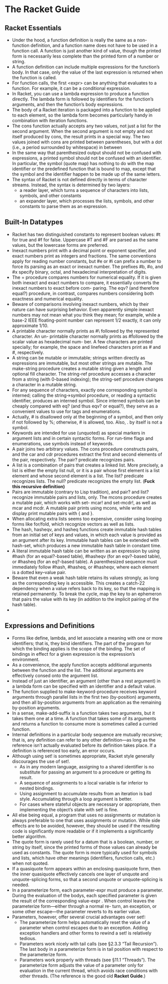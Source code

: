 # This is the "e-notebook" for Racket Guide. 
# Collected and summarized by Abraham Xiao. Original copyrights belong
# to Matthew Flatt and PLT team. For this document, refer to the
# repository LICENSE.
* The Racket Guide

** Racket Essentials
   - Under the hood, a function definition is really the same as a
     non-function definition, and a function name does not have to be
     used in a function call. A function is just another kind of
     value, though the printed form is necessarily less complete than
     the printed form of a number or string.
   - A function definition can include multiple expressions for the
     function’s body. In that case, only the value of the last
     expression is returned when the function is called.
   - For function calls, the first <expr> can be anything that
     evaluates to a function. For example, it can be a conditional
     expression.
   - In Racket, you can use a lambda expression to produce a function
     directly. The lambda form is followed by identifiers for the
     function’s arguments, and then the function’s body expressions.
   - The body of a Racket iteration is packaged into a function to be
     applied to each element, so the lambda form becomes particularly
     handy in combination with iteration functions.
   - The cons function actually accepts any two values, not just a
     list for the second argument. When the second argument is not
     empty and not itself produced by cons, the result prints in a
     special way. The two values joined with cons are printed between
     parentheses, but with a dot (i.e., a period surrounded by
     whitespace) in between
   - In the same way that parenthesized output should not be confused
     with expressions, a printed symbol should not be confused with
     an identifier. In particular, the symbol (quote map) has nothing
     to do with the map identifier or the predefined function that is
     bound to map, except that the symbol and the identifier happen
     to be made up of the same letters.
   - The syntax of Racket is not defined directly in terms of
     character streams. Instead, the syntax is determined by two
     layers:
     - a reader layer, which turns a sequence of characters into
       lists, symbols, and other constants
     - an expander layer, which processes the lists, symbols, and
       other constants to parse them as an expression.



** Built-In Datatypes
   - Racket has two distinguished constants to represent boolean
     values: #t for true and #f for false. Uppercase #T and #F are
     parsed as the same values, but the lowercase forms are
     preferred.
   - Inexact numbers print with a decimal point or exponent specifier,
     and exact numbers print as integers and fractions. The same
     conventions apply for reading number constants, but #e or #i can
     prefix a number to force its parsing as an exact or inexact
     number. The prefixes #b, #o, and #x specify binary, octal, and
     hexadecimal interpretation of digits.
   - The = procedure compares numbers for numerical equality. If it is
     given both inexact and exact numbers to compare, it essentially
     converts the inexact numbers to exact before com- paring. The
     eqv? (and therefore equal?) procedure, in contrast, compares
     numbers considering both exactness and numerical equality.
   - Beware of comparisons involving inexact numbers, which by their
     nature can have surprising behavior. Even apparently simple
     inexact numbers may not mean what you think they mean; for
     example, while a base-2 IEEE floating-point number can represent
     1/2 exactly, it can only approximate 1/10.
   - A printable character normally prints as #\ followed by the
     represented character. An un- printable character normally prints
     as #\u followed by the scalar value as hexadecimal num- ber. A
     few characters are printed specially; for example, the space and
     linefeed characters print as #\space and #\newline,
     respectively.
   - A string can be mutable or immutable; strings written directly as
     expressions are immutable, but most other strings are
     mutable. The make-string procedure creates a mutable string given
     a length and optional fill character. The string-ref procedure
     accesses a character from a string (with 0-based indexing); the
     string-set! procedure changes a character in a mutable string.
   - For any sequence of characters, exactly one corresponding symbol
     is interned; calling the string->symbol procedure, or reading a
     syntactic identifier, produces an interned symbol. Since interned
     symbols can be cheaply compared with eq? (and thus eqv? or
     equal?), they serve as a convenient values to use for tags and
     enumerations.
   - Actually, # is disallowed only at the beginning of a symbol, and
     then only if not followed by %; otherwise, # is allowed,
     too. Also, . by itself is not a symbol.
   - Keywords are intended for use (unquoted) as special markers in
     argument lists and in certain syntactic forms. For run-time flags
     and enumerations, use symbols instead of keywords.
   - A pair joins two arbitrary values. The cons procedure constructs
     pairs, and the car and cdr procedures extract the first and
     second elements of the pair, respectively. The pair? predicate
     recognizes pairs.
   - A list is a combination of pairs that creates a linked list. More
     precisely, a list is either the empty list null, or it is a pair
     whose first element is a list element and whose second element is
     a list. The list? predicate recognizes lists. The null? predicate
     recognizes the empty list. (*Fuck this recursive definition)*
   - Pairs are immutable (contrary to Lisp tradition), and pair? and
     list? recognize immutable pairs and lists, only. The mcons
     procedure creates a mutable pair, which works with set- mcar! and
     set-mcdr!, as well as mcar and mcdr. A mutable pair prints using
     mcons, while write and display print mutable pairs with { and }.
   - When allocating extra lists seems too expensive, consider using
     looping forms like for/fold, which recognize vectors as well as
     lists.
   - The hash, hasheqv, and hasheq functions create immutable hash
     tables from an initial set of keys and values, in which each
     value is provided as an argument after its key. Immutable hash
     tables can be extended with hash-set, which produces a new
     immutable hash table in constant time.
   - A literal immutable hash table can be written as an expression by
     using #hash (for an equal?-based table), #hasheqv (for an
     eqv?-based table), or #hasheq (for an eq?-based table). A
     parenthesized sequence must immediately follow #hash, #hasheq, or
     #hasheqv, where each element is a dotted key–value pair.
   - Beware that even a weak hash table retains its values strongly,
     as long as the corresponding key is accessible. This creates a
     catch-22 dependency when a value refers back to its key, so that
     the mapping is retained permanently. To break the cycle, map the
     key to an ephemeron that pairs the value with its key (in
     addition to the implicit pairing of the hash table).
   -

** Expressions and Definitions
   - Forms like define, lambda, and let associate a meaning with one
     or more identifiers; that is, they bind identifiers. The part of
     the program for which the binding applies is the scope of the
     binding. The set of bindings in effect for a given expression is
     the expression’s environment.
   - As a convenience, the apply function accepts additional arguments
     between the function and the list. The additional arguments are
     effectively consed onto the argument list.
   - Instead of just an identifier, an argument (other than a rest
     argument) in a lambda form can be specified with an identifier
     and a default value.
   - The function supplied to make-keyword-procedure receives keyword
     arguments through parallel lists in the first two (by-position)
     arguments, and then all by-position arguments from an
     application as the remaining by-position arguments.
   - In a sense, make-add-suffix is a function takes two arguments,
     but it takes them one at a time. A function that takes some of
     its arguments and returns a function to consume more is sometimes
     called a curried function.
   - Internal definitions in a particular body sequence are mutually
     recursive; that is, any definition can refer to any other
     definition—as long as the reference isn’t actually evaluated
     before its definition takes place. If a definition is referenced
     too early, an error occurs.
   - Although using set! is sometimes appropriate, Racket style
     generally discourages the use of set!. 
     - As in any modern language, assigning to a shared identifier is
       no substitute for passing an argument to a procedure or
       getting its result.
     - A sequence of assignments to a local variable is far inferior
       to nested bindings.
     - Using assignment to accumulate results from an iteration is bad
       style. Accumulating through a loop argument is better.
     - For cases where stateful objects are necessary or appropriate,
       then implementing the object’s state with set! is fine.
   - All else being equal, a program that uses no assignments or
     mutation is always preferable to one that uses assignments or
     mutation. While side effects are to be avoided, however, they
     should be used if the resulting code is significantly more
     readable or if it implements a significantly better algorithm.
   - The quote form is rarely used for a datum that is a boolean,
     number, or string by itself, since the printed forms of those
     values can already be used as constants. The quote form is more
     typically used for symbols and lists, which have other meanings
     (identifiers, function calls, etc.) when not quoted.
   - If a quasiquote form appears within an enclosing quasiquote form,
     then the inner quasiquote effectively cancels one layer of
     unquote and unquote-splicing forms, so that a second unquote or
     unquote-splicing is needed.
   - In a parameterize form, each parameter-expr must produce a
     parameter. During the evaluation of the bodys, each specified
     parameter is given the result of the corresponding value-expr
     . When control leaves the parameterize form—either through a
     normal re- turn, an exception, or some other escape—the parameter
     reverts to its earlier value.
   - Parameters, however, offer several crucial advantages over set!:
     - The parameterize form helps automatically reset the value of a
       parameter when control escapes due to an exception. Adding
       exception handlers and other forms to rewind a set! is
       relatively tedious.
     - Parameters work nicely with tail calls (see §2.3.3 “Tail
       Recursion”). The last body in a parameterize form is in tail
       position with respect to the parameterize form.
     - Parameters work properly with threads (see §11.1
       “Threads”). The parameterize form adjusts the value of a
       parameter only for evaluation in the current thread, which
       avoids race conditions with other threads. (The reference is
       the good old *Racket Guide*.)































 
